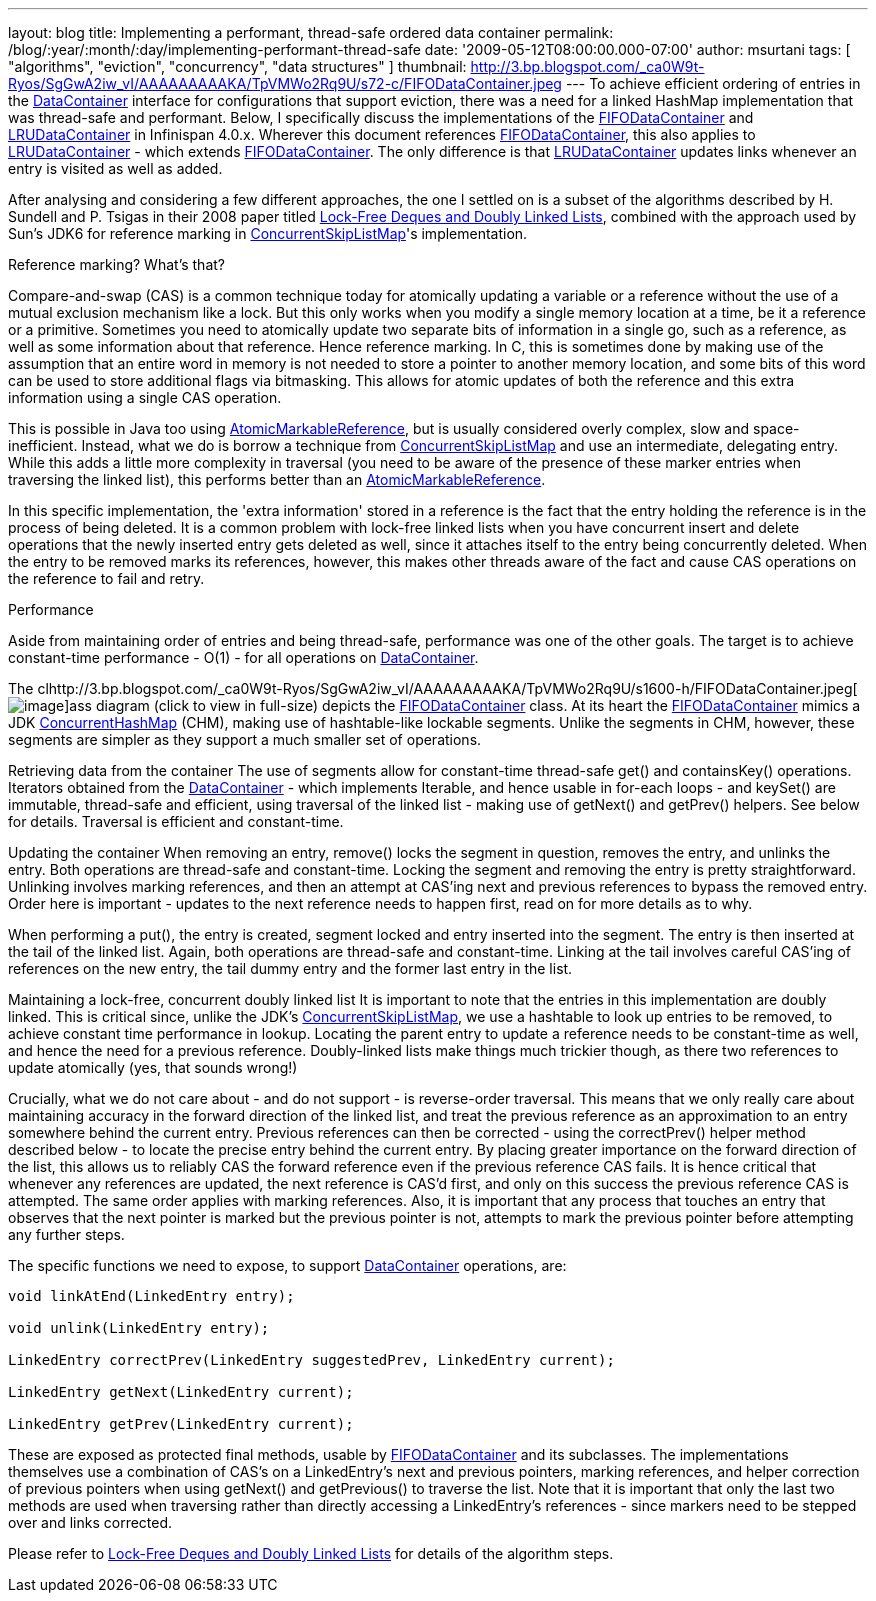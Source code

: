 ---
layout: blog
title: Implementing a performant, thread-safe ordered data container
permalink: /blog/:year/:month/:day/implementing-performant-thread-safe
date: '2009-05-12T08:00:00.000-07:00'
author: msurtani
tags: [ "algorithms", "eviction", "concurrency", "data structures" ]
thumbnail: http://3.bp.blogspot.com/_ca0W9t-Ryos/SgGwA2iw_vI/AAAAAAAAAKA/TpVMWo2Rq9U/s72-c/FIFODataContainer.jpeg
---
To achieve efficient ordering of entries in the
http://docs.jboss.org/infinispan/4.0/apidocs/org/infinispan/container/DataContainer.html[DataContainer]
interface for configurations that support eviction, there was a need for
a linked HashMap implementation that was thread-safe and performant.
Below, I specifically discuss the implementations of the
http://docs.jboss.org/infinispan/4.0/apidocs/org/infinispan/container/FIFODataContainer.html[FIFODataContainer]
and
http://docs.jboss.org/infinispan/4.0/apidocs/org/infinispan/container/LRUDataContainer.html[LRUDataContainer]
in Infinispan 4.0.x. Wherever this document references
http://docs.jboss.org/infinispan/4.0/apidocs/org/infinispan/container/FIFODataContainer.html[FIFODataContainer],
this also applies to
http://docs.jboss.org/infinispan/4.0/apidocs/org/infinispan/container/LRUDataContainer.html[LRUDataContainer]
- which extends
http://docs.jboss.org/infinispan/4.0/apidocs/org/infinispan/container/FIFODataContainer.html[FIFODataContainer].
The only difference is that
http://docs.jboss.org/infinispan/4.0/apidocs/org/infinispan/container/LRUDataContainer.html[LRUDataContainer]
updates links whenever an entry is visited as well as added.

After analysing and considering a few different approaches, the one I
settled on is a subset of the algorithms described by H. Sundell and P.
Tsigas in their 2008 paper titled
http://www.md.chalmers.se/%7Etsigas/papers/Lock-Free-Deques-Doubly-Lists-JPDC.pdf[Lock-Free
Deques and Doubly Linked Lists], combined with the approach used by
Sun's JDK6 for reference marking in
http://java.sun.com/javase/6/docs/api/java/util/concurrent/ConcurrentSkipListMap.html[ConcurrentSkipListMap]'s
implementation.

Reference marking? What's that?

Compare-and-swap (CAS) is a common technique today for atomically
updating a variable or a reference without the use of a mutual exclusion
mechanism like a lock. But this only works when you modify a single
memory location at a time, be it a reference or a primitive. Sometimes
you need to atomically update two separate bits of information in a
single go, such as a reference, as well as some information about that
reference. Hence reference marking. In C, this is sometimes done by
making use of the assumption that an entire word in memory is not needed
to store a pointer to another memory location, and some bits of this
word can be used to store additional flags via bitmasking. This allows
for atomic updates of both the reference and this extra information
using a single CAS operation.

This is possible in Java too using
http://java.sun.com/j2se/1.5.0/docs/api/java/util/concurrent/atomic/AtomicMarkableReference.html[AtomicMarkableReference],
but is usually considered overly complex, slow and space-inefficient.
Instead, what we do is borrow a technique from
http://java.sun.com/javase/6/docs/api/java/util/concurrent/ConcurrentSkipListMap.html[ConcurrentSkipListMap]
and use an intermediate, delegating entry. While this adds a little more
complexity in traversal (you need to be aware of the presence of these
marker entries when traversing the linked list), this performs better
than an
http://java.sun.com/j2se/1.5.0/docs/api/java/util/concurrent/atomic/AtomicMarkableReference.html[AtomicMarkableReference].

In this specific implementation, the 'extra information' stored in a
reference is the fact that the entry holding the reference is in the
process of being deleted. It is a common problem with lock-free linked
lists when you have concurrent insert and delete operations that the
newly inserted entry gets deleted as well, since it attaches itself to
the entry being concurrently deleted. When the entry to be removed marks
its references, however, this makes other threads aware of the fact and
cause CAS operations on the reference to fail and retry.

Performance

Aside from maintaining order of entries and being thread-safe,
performance was one of the other goals. The target is to achieve
constant-time performance - O(1) - for all operations on
http://docs.jboss.org/infinispan/4.0/apidocs/org/infinispan/container/DataContainer.html[DataContainer].


The
clhttp://3.bp.blogspot.com/_ca0W9t-Ryos/SgGwA2iw_vI/AAAAAAAAAKA/TpVMWo2Rq9U/s1600-h/FIFODataContainer.jpeg[image:http://3.bp.blogspot.com/_ca0W9t-Ryos/SgGwA2iw_vI/AAAAAAAAAKA/TpVMWo2Rq9U/s400/FIFODataContainer.jpeg[image]]ass
diagram (click to view in full-size) depicts the
http://docs.jboss.org/infinispan/4.0/apidocs/org/infinispan/container/FIFODataContainer.html[FIFODataContainer]
class. At its heart the
http://docs.jboss.org/infinispan/4.0/apidocs/org/infinispan/container/FIFODataContainer.html[FIFODataContainer]
mimics a JDK
http://java.sun.com/j2se/1.5.0/docs/api/java/util/concurrent/ConcurrentHashMap.html[ConcurrentHashMap]
(CHM), making use of hashtable-like lockable segments. Unlike the
segments in CHM, however, these segments are simpler as they support a
much smaller set of operations.

Retrieving data from the container
The use of segments allow for constant-time thread-safe get() and
containsKey() operations. Iterators obtained from the
http://docs.jboss.org/infinispan/4.0/apidocs/org/infinispan/container/DataContainer.html[DataContainer]
- which implements Iterable, and hence usable in for-each loops - and
keySet() are immutable, thread-safe and efficient, using traversal of
the linked list - making use of getNext() and getPrev() helpers. See
below for details. Traversal is efficient and constant-time.

Updating the container
When removing an entry, remove() locks the segment in question, removes
the entry, and unlinks the entry. Both operations are thread-safe and
constant-time. Locking the segment and removing the entry is pretty
straightforward. Unlinking involves marking references, and then an
attempt at CAS'ing next and previous references to bypass the removed
entry. Order here is important - updates to the next reference needs to
happen first, read on for more details as to why.

When performing a put(), the entry is created, segment locked and entry
inserted into the segment. The entry is then inserted at the tail of the
linked list. Again, both operations are thread-safe and constant-time.
Linking at the tail involves careful CAS'ing of references on the new
entry, the tail dummy entry and the former last entry in the list.

Maintaining a lock-free, concurrent doubly linked list
It is important to note that the entries in this implementation are
doubly linked. This is critical since, unlike the JDK's
http://java.sun.com/javase/6/docs/api/java/util/concurrent/ConcurrentSkipListMap.html[ConcurrentSkipListMap],
we use a hashtable to look up entries to be removed, to achieve constant
time performance in lookup. Locating the parent entry to update a
reference needs to be constant-time as well, and hence the need for a
previous reference. Doubly-linked lists make things much trickier
though, as there two references to update atomically (yes, that sounds
wrong!)

Crucially, what we do not care about - and do not support - is
reverse-order traversal. This means that we only really care about
maintaining accuracy in the forward direction of the linked list, and
treat the previous reference as an approximation to an entry somewhere
behind the current entry. Previous references can then be corrected -
using the correctPrev() helper method described below - to locate the
precise entry behind the current entry. By placing greater importance on
the forward direction of the list, this allows us to reliably CAS the
forward reference even if the previous reference CAS fails. It is hence
critical that whenever any references are updated, the next reference is
CAS'd first, and only on this success the previous reference CAS is
attempted. The same order applies with marking references. Also, it is
important that any process that touches an entry that observes that the
next pointer is marked but the previous pointer is not, attempts to mark
the previous pointer before attempting any further steps.

The specific functions we need to expose, to support
http://docs.jboss.org/infinispan/4.0/apidocs/org/infinispan/container/DataContainer.html[DataContainer]
operations, are:


[source,java]
----

void linkAtEnd(LinkedEntry entry);

void unlink(LinkedEntry entry);

LinkedEntry correctPrev(LinkedEntry suggestedPrev, LinkedEntry current);

LinkedEntry getNext(LinkedEntry current);

LinkedEntry getPrev(LinkedEntry current);
----


These are exposed as protected final methods, usable by
http://docs.jboss.org/infinispan/4.0/apidocs/org/infinispan/container/FIFODataContainer.html[FIFODataContainer]
and its subclasses. The implementations themselves use a combination of
CAS's on a LinkedEntry's next and previous pointers, marking references,
and helper correction of previous pointers when using getNext() and
getPrevious() to traverse the list. Note that it is important that only
the last two methods are used when traversing rather than directly
accessing a LinkedEntry's references - since markers need to be stepped
over and links corrected.

Please refer to
http://www.md.chalmers.se/%7Etsigas/papers/Lock-Free-Deques-Doubly-Lists-JPDC.pdf[Lock-Free
Deques and Doubly Linked Lists] for details of the algorithm steps.
